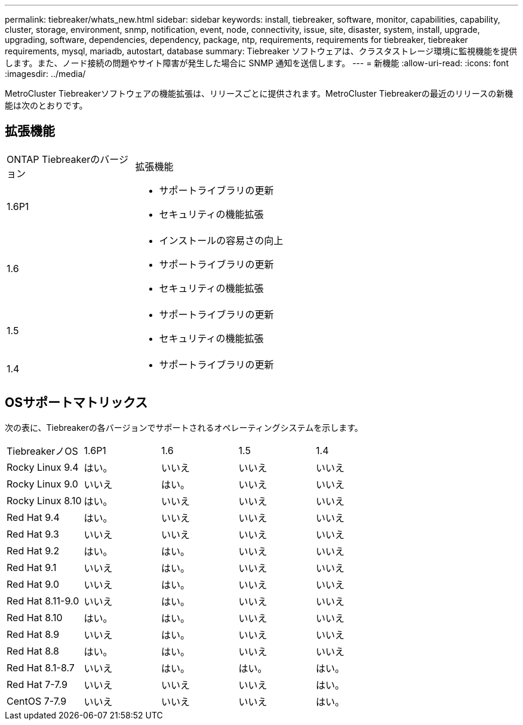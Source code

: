 ---
permalink: tiebreaker/whats_new.html 
sidebar: sidebar 
keywords: install, tiebreaker, software, monitor, capabilities, capability, cluster, storage, environment, snmp, notification, event, node, connectivity, issue, site, disaster, system, install, upgrade, upgrading, software, dependencies, dependency, package, ntp, requirements, requirements for tiebreaker, tiebreaker requirements, mysql, mariadb, autostart, database 
summary: Tiebreaker ソフトウェアは、クラスタストレージ環境に監視機能を提供します。また、ノード接続の問題やサイト障害が発生した場合に SNMP 通知を送信します。 
---
= 新機能
:allow-uri-read: 
:icons: font
:imagesdir: ../media/


[role="lead lead"]
MetroCluster Tiebreakerソフトウェアの機能拡張は、リリースごとに提供されます。MetroCluster Tiebreakerの最近のリリースの新機能は次のとおりです。



== 拡張機能

[cols="25,75"]
|===


| ONTAP Tiebreakerのバージョン | 拡張機能 


 a| 
1.6P1
 a| 
* サポートライブラリの更新
* セキュリティの機能拡張




 a| 
1.6
 a| 
* インストールの容易さの向上
* サポートライブラリの更新
* セキュリティの機能拡張




 a| 
1.5
 a| 
* サポートライブラリの更新
* セキュリティの機能拡張




 a| 
1.4
 a| 
* サポートライブラリの更新


|===


== OSサポートマトリックス

次の表に、Tiebreakerの各バージョンでサポートされるオペレーティングシステムを示します。

|===


| TiebreakerノOS | 1.6P1 | 1.6 | 1.5 | 1.4 


 a| 
Rocky Linux 9.4
 a| 
はい。
 a| 
いいえ
 a| 
いいえ
 a| 
いいえ



 a| 
Rocky Linux 9.0
 a| 
いいえ
 a| 
はい。
 a| 
いいえ
 a| 
いいえ



 a| 
Rocky Linux 8.10
 a| 
はい。
 a| 
いいえ
 a| 
いいえ
 a| 
いいえ



 a| 
Red Hat 9.4
 a| 
はい。
 a| 
いいえ
 a| 
いいえ
 a| 
いいえ



 a| 
Red Hat 9.3
 a| 
いいえ
 a| 
いいえ
 a| 
いいえ
 a| 
いいえ



 a| 
Red Hat 9.2
 a| 
はい。
 a| 
はい。
 a| 
いいえ
 a| 
いいえ



 a| 
Red Hat 9.1
 a| 
いいえ
 a| 
はい。
 a| 
いいえ
 a| 
いいえ



 a| 
Red Hat 9.0
 a| 
いいえ
 a| 
はい。
 a| 
いいえ
 a| 
いいえ



 a| 
Red Hat 8.11-9.0
 a| 
いいえ
 a| 
はい。
 a| 
いいえ
 a| 
いいえ



 a| 
Red Hat 8.10
 a| 
はい。
 a| 
はい。
 a| 
いいえ
 a| 
いいえ



 a| 
Red Hat 8.9
 a| 
いいえ
 a| 
はい。
 a| 
いいえ
 a| 
いいえ



 a| 
Red Hat 8.8
 a| 
はい。
 a| 
はい。
 a| 
いいえ
 a| 
いいえ



 a| 
Red Hat 8.1-8.7
 a| 
いいえ
 a| 
はい。
 a| 
はい。
 a| 
はい。



 a| 
Red Hat 7-7.9
 a| 
いいえ
 a| 
いいえ
 a| 
いいえ
 a| 
はい。



 a| 
CentOS 7-7.9
 a| 
いいえ
 a| 
いいえ
 a| 
いいえ
 a| 
はい。

|===
